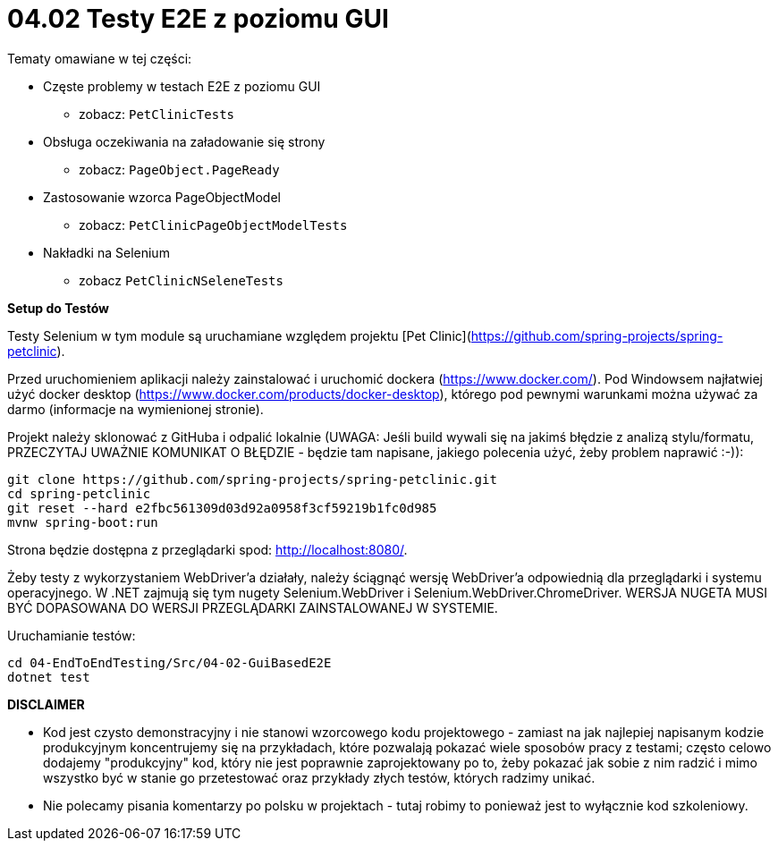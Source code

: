 ﻿= 04.02 Testy E2E z poziomu GUI

Tematy omawiane w tej części:

* Częste problemy w testach E2E z poziomu GUI
  - zobacz: `PetClinicTests`
* Obsługa oczekiwania na załadowanie się strony
  - zobacz: `PageObject.PageReady`
* Zastosowanie wzorca PageObjectModel
  - zobacz: `PetClinicPageObjectModelTests`
* Nakładki na Selenium
  - zobacz `PetClinicNSeleneTests`

**Setup do Testów**

Testy Selenium w tym module są uruchamiane względem projektu [Pet Clinic](https://github.com/spring-projects/spring-petclinic).

Przed uruchomieniem aplikacji należy zainstalować i uruchomić dockera (https://www.docker.com/). Pod Windowsem najłatwiej użyć docker desktop (https://www.docker.com/products/docker-desktop), którego pod pewnymi warunkami można używać za darmo (informacje na wymienionej stronie).

Projekt należy sklonować z GitHuba i odpalić lokalnie (UWAGA: Jeśli build wywali się na jakimś błędzie z analizą stylu/formatu, PRZECZYTAJ UWAŻNIE KOMUNIKAT O BŁĘDZIE - będzie tam napisane, jakiego polecenia użyć, żeby problem naprawić :-)):

```
git clone https://github.com/spring-projects/spring-petclinic.git
cd spring-petclinic
git reset --hard e2fbc561309d03d92a0958f3cf59219b1fc0d985
mvnw spring-boot:run
```

Strona będzie dostępna z przeglądarki spod: http://localhost:8080/.

Żeby testy z wykorzystaniem WebDriver'a działały, należy ściągnąć wersję 
WebDriver'a odpowiednią dla przeglądarki i systemu operacyjnego.
W .NET zajmują się tym nugety Selenium.WebDriver 
i Selenium.WebDriver.ChromeDriver. WERSJA NUGETA MUSI BYĆ DOPASOWANA
DO WERSJI PRZEGLĄDARKI ZAINSTALOWANEJ W SYSTEMIE.

Uruchamianie testów:
 
```
cd 04-EndToEndTesting/Src/04-02-GuiBasedE2E
dotnet test
```


**DISCLAIMER**

* Kod jest czysto demonstracyjny i nie stanowi wzorcowego kodu projektowego - zamiast na jak najlepiej napisanym kodzie produkcyjnym koncentrujemy się na przykładach, które pozwalają pokazać wiele sposobów pracy z testami; często celowo dodajemy "produkcyjny" kod, który nie jest poprawnie zaprojektowany po to, żeby pokazać jak sobie z nim radzić i mimo wszystko być w stanie go przetestować oraz przykłady złych testów, których radzimy unikać. 
* Nie polecamy pisania komentarzy po polsku w projektach - tutaj robimy to ponieważ jest to wyłącznie kod szkoleniowy.